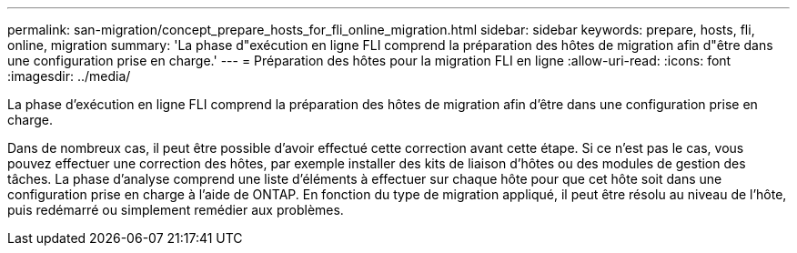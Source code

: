 ---
permalink: san-migration/concept_prepare_hosts_for_fli_online_migration.html 
sidebar: sidebar 
keywords: prepare, hosts, fli, online, migration 
summary: 'La phase d"exécution en ligne FLI comprend la préparation des hôtes de migration afin d"être dans une configuration prise en charge.' 
---
= Préparation des hôtes pour la migration FLI en ligne
:allow-uri-read: 
:icons: font
:imagesdir: ../media/


[role="lead"]
La phase d'exécution en ligne FLI comprend la préparation des hôtes de migration afin d'être dans une configuration prise en charge.

Dans de nombreux cas, il peut être possible d'avoir effectué cette correction avant cette étape. Si ce n'est pas le cas, vous pouvez effectuer une correction des hôtes, par exemple installer des kits de liaison d'hôtes ou des modules de gestion des tâches. La phase d'analyse comprend une liste d'éléments à effectuer sur chaque hôte pour que cet hôte soit dans une configuration prise en charge à l'aide de ONTAP. En fonction du type de migration appliqué, il peut être résolu au niveau de l'hôte, puis redémarré ou simplement remédier aux problèmes.
